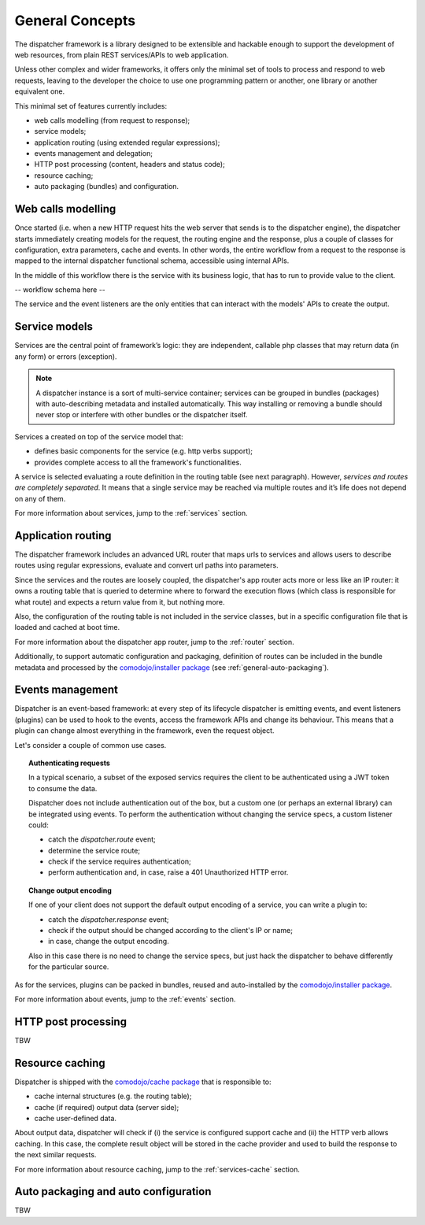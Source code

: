 General Concepts
================

.. _comodojo/installer package: https://github.com/comodojo/comodojo-installer
.. _comodojo/cache package: https://github.com/comodojo/cache

The dispatcher framework is a library designed to be extensible and hackable enough to support the development of web resources, from plain REST services/APIs to web application.

Unless other complex and wider frameworks, it offers only the minimal set of tools to process and respond to web requests, leaving to the developer the choice to use one programming pattern or another, one library or another equivalent one.

This minimal set of features currently includes:

- web calls modelling (from request to response);
- service models;
- application routing (using extended regular expressions);
- events management and delegation;
- HTTP post processing (content, headers and status code);
- resource caching;
- auto packaging (bundles) and configuration.

.. _general-web-calls-modelling:

Web calls modelling
-------------------

Once started (i.e. when a new HTTP request hits the web server that sends is to the dispatcher engine), the dispatcher starts immediately creating models for the request, the routing engine and the response, plus a couple of classes for configuration, extra parameters, cache and events. In other words, the entire workflow from a request to the response is mapped to the internal dispatcher functional schema, accessible using internal APIs.

In the middle of this workflow there is the service with its business logic, that has to run to provide value to the client.

-- workflow schema here --

The service and the event listeners are the only entities that can interact with the models' APIs to create the output.

.. _general-service-models:

Service models
--------------

Services are the central point of framework’s logic: they are independent, callable php classes that may return data (in any form) or errors (exception).

.. note:: A dispatcher instance is a sort of multi-service container; services can be grouped in bundles (packages) with auto-describing metadata and installed automatically. This way installing or removing a bundle should never stop or interfere with other bundles or the dispatcher itself.

Services a created on top of the service model that:

- defines basic components for the service (e.g. http verbs support);
- provides complete access to all the framework's functionalities.

A service is selected evaluating a route definition in the routing table (see next paragraph). However, *services and routes are completely separated*. It means that a single service may be reached via multiple routes and it’s life does not depend on any of them.

For more information about services, jump to the :ref:`services` section.

.. _general-app-routing:

Application routing
-------------------

The dispatcher framework includes an advanced URL router that maps urls to services and allows users to describe routes using regular expressions, evaluate and convert url paths into parameters.

Since the services and the routes are loosely coupled, the dispatcher's app router acts more or less like an IP router: it owns a routing table that is queried to determine where to forward the execution flows (which class is responsible for what route) and expects a return value from it, but nothing more.

Also, the configuration of the routing table is not included in the service classes, but in a specific configuration file that is loaded and cached at boot time.

For more information about the dispatcher app router, jump to the :ref:`router` section.

Additionally, to support automatic configuration and packaging, definition of routes can be included in the bundle metadata and processed by the `comodojo/installer package`_  (see :ref:`general-auto-packaging`).

.. _general-events-management:

Events management
-----------------

Dispatcher is an event-based framework: at every step of its lifecycle dispatcher is emitting events, and event listeners (plugins) can be used to hook to the events, access the framework APIs and change its behaviour. This means that a plugin can change almost everything in the framework, even the request object.

Let's consider a couple of common use cases.

.. topic:: Authenticating requests

    In a typical scenario, a subset of the exposed servics requires the client to be authenticated using a JWT token to consume the data.

    Dispatcher does not include authentication out of the box, but a custom one (or perhaps an external library) can be integrated using events. To perform the authentication without changing the service specs, a custom listener could:

    - catch the *dispatcher.route* event;
    - determine the service route;
    - check if the service requires authentication;
    - perform authentication and, in case, raise a 401 Unauthorized HTTP error.

.. topic:: Change output encoding

    If one of your client does not support the default output encoding of a service, you can write a plugin to:

    - catch the *dispatcher.response* event;
    - check if the output should be changed according to the client's IP or name;
    - in case, change the output encoding.

    Also in this case there is no need to change the service specs, but just hack the dispatcher to behave differently for the particular source.

As for the services, plugins can be packed in bundles, reused and auto-installed by the `comodojo/installer package`_.

For more information about events, jump to the :ref:`events` section.

.. _general-http-post-processing:

HTTP post processing
--------------------

TBW

.. _general-resource-caching:

Resource caching
----------------

Dispatcher is shipped with the `comodojo/cache package`_ that is responsible to:

- cache internal structures (e.g. the routing table);
- cache (if required) output data (server side);
- cache user-defined data.

About output data, dispatcher will check if (i) the service is configured support cache and (ii) the HTTP verb allows caching. In this case, the complete result object will be stored in the cache provider and used to build the response to the next similar requests.

.. notice:: The important thing to notice is that the service class should not care about result caching, so there is no need to write extra code in the service implementation to enable the feature. And since the complete result object is stored in the cache provider, every post-processing routine or listener can continue to work without knowing if the data comes from a service-run or the cache.

For more information about resource caching, jump to the :ref:`services-cache` section.

.. _general-auto-packaging:

Auto packaging and auto configuration
-------------------------------------

TBW